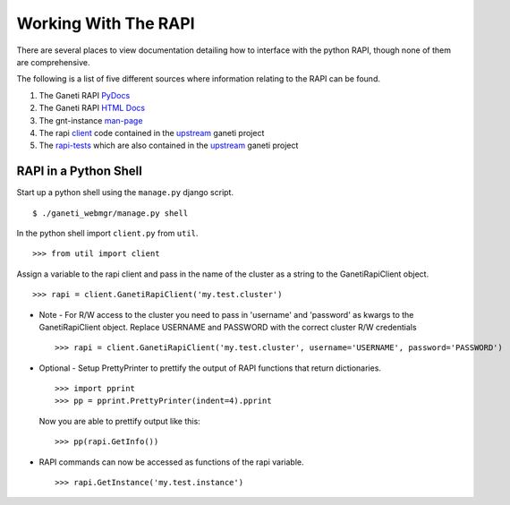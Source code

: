 .. _rapi:

Working With The RAPI
=====================

There are several places to view documentation detailing how to
interface with the python RAPI, though none of them are comprehensive.

The following is a list of five different sources where information
relating to the RAPI can be found.

#. The Ganeti RAPI PyDocs_
#. The Ganeti RAPI `HTML Docs`_
#. The gnt-instance man-page_
#. The rapi client_ code contained in the upstream_ ganeti project
#. The rapi-tests_ which are also contained in the upstream_ ganeti project

.. _PyDocs: http://docs.ganeti.org/ganeti/current/api/py/ganeti.rapi.client.GanetiRapiClient-class.html
.. _`HTML Docs`: http://docs.ganeti.org/ganeti/current/html/rapi.html
.. _man-page: http://docs.ganeti.org/ganeti/current/man/gnt-instance.html
.. _client: http://git.ganeti.org/?p=ganeti.git;a=blob;f=lib/rapi/client.py;hb=HEAD
.. _upstream: http://git.ganeti.org/?p=ganeti.git;a=summary
.. _rapi-tests: http://git.ganeti.org/?p=ganeti.git;a=blob;f=test/ganeti.rapi.client_unittest.py;hb=HEAD

RAPI in a Python Shell
----------------------

Start up a python shell using the ``manage.py`` django script.
::

    $ ./ganeti_webmgr/manage.py shell

In the python shell import ``client.py`` from ``util``.
::

    >>> from util import client

Assign a variable to the rapi client and pass in the name of the cluster
as a string to the GanetiRapiClient object.
::

    >>> rapi = client.GanetiRapiClient('my.test.cluster')

-  Note - For R/W access to the cluster you need to pass in 'username'
   and 'password' as kwargs to the GanetiRapiClient object. Replace
   USERNAME and PASSWORD with the correct cluster R/W credentials
   ::

       >>> rapi = client.GanetiRapiClient('my.test.cluster', username='USERNAME', password='PASSWORD')

-  Optional - Setup PrettyPrinter to prettify the output of RAPI
   functions that return dictionaries.
   ::

       >>> import pprint
       >>> pp = pprint.PrettyPrinter(indent=4).pprint

   Now you are able to prettify output like this:
   ::

       >>> pp(rapi.GetInfo())

-  RAPI commands can now be accessed as functions of the rapi variable.
   ::

       >>> rapi.GetInstance('my.test.instance')
